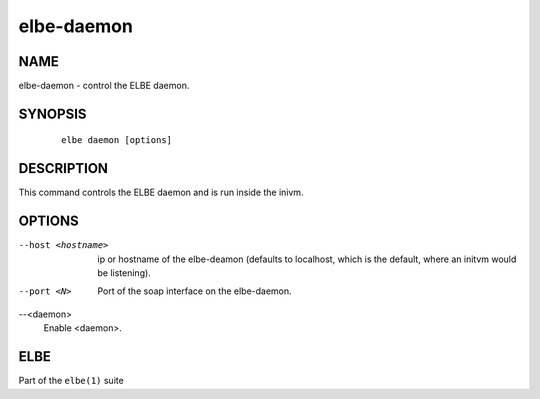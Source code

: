 ************************
elbe-daemon
************************

NAME
====

elbe-daemon - control the ELBE daemon.

SYNOPSIS
========

   ::

      elbe daemon [options]

DESCRIPTION
===========

This command controls the ELBE daemon and is run inside the inivm.

OPTIONS
=======

--host <hostname>
   ip or hostname of the elbe-deamon (defaults to localhost, which is
   the default, where an initvm would be listening).

--port <N>
   Port of the soap interface on the elbe-daemon.

--<daemon>
   Enable <daemon>.

ELBE
====

Part of the ``elbe(1)`` suite
